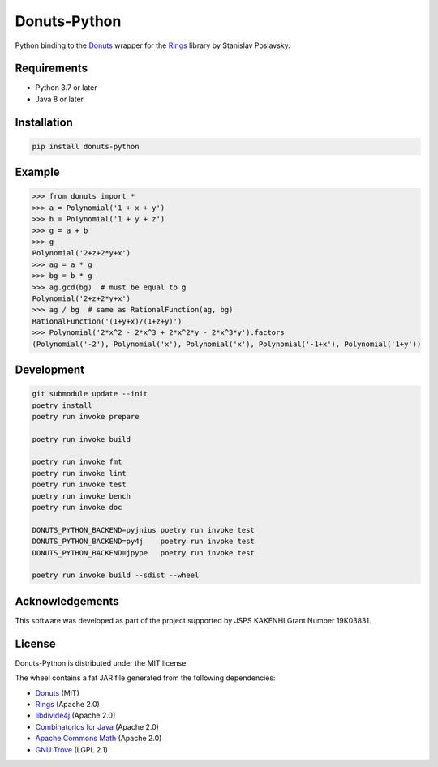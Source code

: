 Donuts-Python
=============

.. image:: https://badge.fury.io/py/donuts-python.svg
    :target: https://pypi.org/project/donuts-python/
    :alt: PyPI version

.. image:: https://github.com/tueda/donuts-python/workflows/Test/badge.svg?branch=main
    :target: https://github.com/tueda/donuts-python/actions?query=branch:main
    :alt: Test

.. image:: https://readthedocs.org/projects/donuts-python/badge/?version=latest
    :target: https://donuts-python.readthedocs.io/en/latest/
    :alt: Documentation Status

Python binding to the `Donuts`_ wrapper for the `Rings`_ library by Stanislav Poslavsky.


Requirements
------------

* Python 3.7 or later
* Java 8 or later


Installation
------------

.. code:: shell

    pip install donuts-python


Example
-------

.. code:: python

    >>> from donuts import *
    >>> a = Polynomial('1 + x + y')
    >>> b = Polynomial('1 + y + z')
    >>> g = a + b
    >>> g
    Polynomial('2+z+2*y+x')
    >>> ag = a * g
    >>> bg = b * g
    >>> ag.gcd(bg)  # must be equal to g
    Polynomial('2+z+2*y+x')
    >>> ag / bg  # same as RationalFunction(ag, bg)
    RationalFunction('(1+y+x)/(1+z+y)')
    >>> Polynomial('2*x^2 - 2*x^3 + 2*x^2*y - 2*x^3*y').factors
    (Polynomial('-2'), Polynomial('x'), Polynomial('x'), Polynomial('-1+x'), Polynomial('1+y'))


Development
-----------

.. The code is tested by "readme_dev" in .github/workflows/test.yml and .gitlab-ci.yml.

.. code:: shell

    git submodule update --init
    poetry install
    poetry run invoke prepare

    poetry run invoke build

    poetry run invoke fmt
    poetry run invoke lint
    poetry run invoke test
    poetry run invoke bench
    poetry run invoke doc

    DONUTS_PYTHON_BACKEND=pyjnius poetry run invoke test
    DONUTS_PYTHON_BACKEND=py4j    poetry run invoke test
    DONUTS_PYTHON_BACKEND=jpype   poetry run invoke test

    poetry run invoke build --sdist --wheel


Acknowledgements
----------------

This software was developed as part of the project supported by JSPS KAKENHI Grant Number 19K03831.


License
-------

Donuts-Python is distributed under the MIT license.

The wheel contains a fat JAR file generated from the following dependencies:

* `Donuts`_ (MIT)
* `Rings`_ (Apache 2.0)
* `libdivide4j`_ (Apache 2.0)
* `Combinatorics for Java`_ (Apache 2.0)
* `Apache Commons Math`_ (Apache 2.0)
* `GNU Trove`_ (LGPL 2.1)


.. _Donuts: https://github.com/tueda/donuts
.. _Rings:  https://github.com/PoslavskySV/rings
.. _libdivide4j: https://github.com/PoslavskySV/libdivide4j
.. _Combinatorics for Java: https://github.com/PoslavskySV/combinatorics
.. _Apache Commons Math: https://github.com/apache/commons-math
.. _GNU Trove: https://bitbucket.org/trove4j/trove
